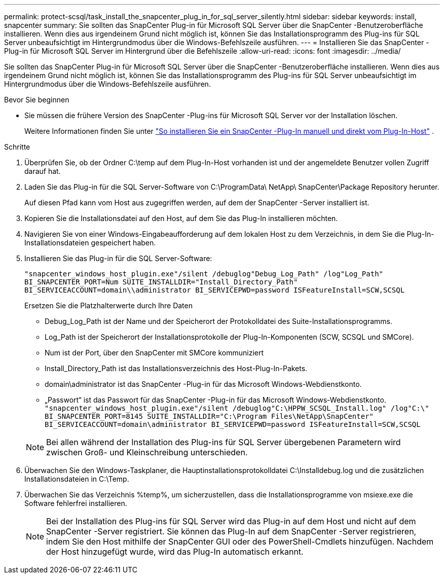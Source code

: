 ---
permalink: protect-scsql/task_install_the_snapcenter_plug_in_for_sql_server_silently.html 
sidebar: sidebar 
keywords: install, snapcenter 
summary: Sie sollten das SnapCenter Plug-in für Microsoft SQL Server über die SnapCenter -Benutzeroberfläche installieren.  Wenn dies aus irgendeinem Grund nicht möglich ist, können Sie das Installationsprogramm des Plug-ins für SQL Server unbeaufsichtigt im Hintergrundmodus über die Windows-Befehlszeile ausführen. 
---
= Installieren Sie das SnapCenter -Plug-in für Microsoft SQL Server im Hintergrund über die Befehlszeile
:allow-uri-read: 
:icons: font
:imagesdir: ../media/


[role="lead"]
Sie sollten das SnapCenter Plug-in für Microsoft SQL Server über die SnapCenter -Benutzeroberfläche installieren.  Wenn dies aus irgendeinem Grund nicht möglich ist, können Sie das Installationsprogramm des Plug-ins für SQL Server unbeaufsichtigt im Hintergrundmodus über die Windows-Befehlszeile ausführen.

.Bevor Sie beginnen
* Sie müssen die frühere Version des SnapCenter -Plug-ins für Microsoft SQL Server vor der Installation löschen.
+
Weitere Informationen finden Sie unter  https://kb.netapp.com/Advice_and_Troubleshooting/Data_Protection_and_Security/SnapCenter/How_to_Install_a_SnapCenter_Plug-In_manually_and_directly_from_thePlug-In_Host["So installieren Sie ein SnapCenter -Plug-In manuell und direkt vom Plug-In-Host"^] .



.Schritte
. Überprüfen Sie, ob der Ordner C:\temp auf dem Plug-In-Host vorhanden ist und der angemeldete Benutzer vollen Zugriff darauf hat.
. Laden Sie das Plug-in für die SQL Server-Software von C:\ProgramData\ NetApp\ SnapCenter\Package Repository herunter.
+
Auf diesen Pfad kann vom Host aus zugegriffen werden, auf dem der SnapCenter -Server installiert ist.

. Kopieren Sie die Installationsdatei auf den Host, auf dem Sie das Plug-In installieren möchten.
. Navigieren Sie von einer Windows-Eingabeaufforderung auf dem lokalen Host zu dem Verzeichnis, in dem Sie die Plug-In-Installationsdateien gespeichert haben.
. Installieren Sie das Plug-in für die SQL Server-Software:
+
`"snapcenter_windows_host_plugin.exe"/silent /debuglog"Debug_Log_Path" /log"Log_Path" BI_SNAPCENTER_PORT=Num SUITE_INSTALLDIR="Install_Directory_Path" BI_SERVICEACCOUNT=domain\\administrator BI_SERVICEPWD=password ISFeatureInstall=SCW,SCSQL`

+
Ersetzen Sie die Platzhalterwerte durch Ihre Daten

+
** Debug_Log_Path ist der Name und der Speicherort der Protokolldatei des Suite-Installationsprogramms.
** Log_Path ist der Speicherort der Installationsprotokolle der Plug-In-Komponenten (SCW, SCSQL und SMCore).
** Num ist der Port, über den SnapCenter mit SMCore kommuniziert
** Install_Directory_Path ist das Installationsverzeichnis des Host-Plug-In-Pakets.
** domain\administrator ist das SnapCenter -Plug-in für das Microsoft Windows-Webdienstkonto.
** „Passwort“ ist das Passwort für das SnapCenter -Plug-in für das Microsoft Windows-Webdienstkonto. + 
`"snapcenter_windows_host_plugin.exe"/silent /debuglog"C:\HPPW_SCSQL_Install.log" /log"C:\" BI_SNAPCENTER_PORT=8145 SUITE_INSTALLDIR="C:\Program Files\NetApp\SnapCenter" BI_SERVICEACCOUNT=domain\administrator BI_SERVICEPWD=password ISFeatureInstall=SCW,SCSQL`


+

NOTE: Bei allen während der Installation des Plug-ins für SQL Server übergebenen Parametern wird zwischen Groß- und Kleinschreibung unterschieden.

. Überwachen Sie den Windows-Taskplaner, die Hauptinstallationsprotokolldatei C:\Installdebug.log und die zusätzlichen Installationsdateien in C:\Temp.
. Überwachen Sie das Verzeichnis %temp%, um sicherzustellen, dass die Installationsprogramme von msiexe.exe die Software fehlerfrei installieren.
+

NOTE: Bei der Installation des Plug-ins für SQL Server wird das Plug-in auf dem Host und nicht auf dem SnapCenter -Server registriert.  Sie können das Plug-In auf dem SnapCenter -Server registrieren, indem Sie den Host mithilfe der SnapCenter GUI oder des PowerShell-Cmdlets hinzufügen.  Nachdem der Host hinzugefügt wurde, wird das Plug-In automatisch erkannt.



